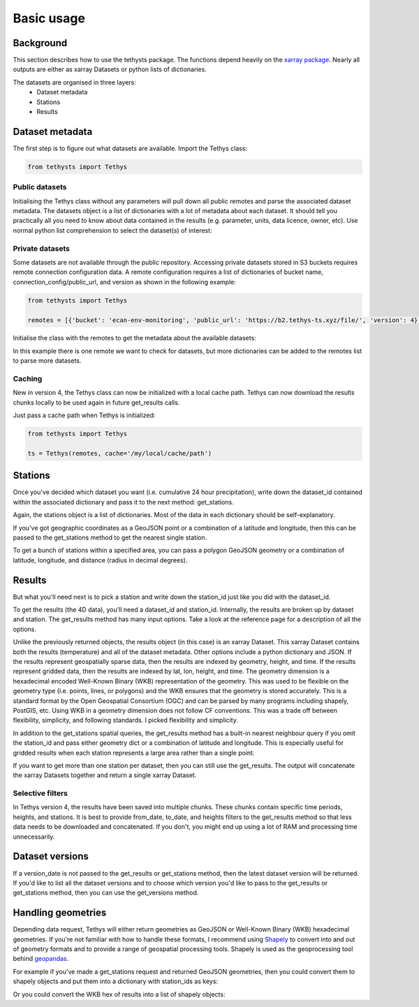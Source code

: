 Basic usage
=====================

Background
-----------
This section describes how to use the tethysts package. The functions depend heavily on the `xarray package <http://xarray.pydata.org/>`_. Nearly all outputs are either as xarray Datasets or python lists of dictionaries.

The datasets are organised in three layers:
  - Dataset metadata
  - Stations
  - Results

Dataset metadata
----------------
The first step is to figure out what datasets are available.
Import the Tethys class:


.. ipython:: python
   :suppress:
   :okwarning:

   from tethysts import Tethys
   from pprint import pprint as print
   import warnings
   warnings.filterwarnings("ignore")

   remotes = [{'bucket': 'ecan-env-monitoring', 'public_url': 'https://b2.tethys-ts.xyz/file/', 'version': 4}]
   dataset_id = 'b5d84aa773de2a747079c127'
   station_id = 'f9c61373e7ca386c1fab06db'

.. code:: python

   from tethysts import Tethys


Public datasets
~~~~~~~~~~~~~~~
Initialising the Tethys class without any parameters will pull down all public remotes and parse the associated dataset metadata. The datasets object is a list of dictionaries with a lot of metadata about each dataset. It should tell you practically all you need to know about data contained in the results (e.g. parameter, units, data licence, owner, etc). Use normal python list comprehension to select the dataset(s) of interest:


.. ipython:: python

  ts = Tethys()
  datasets = ts.datasets
  my_dataset = [d for d in datasets if (d['parameter'] == 'precipitation') and
                                       (d['product_code'] == 'raw_data') and
                                       (d['frequency_interval'] == '24H') and
                                       (d['owner'] == 'Environment Canterbury')][0]
  my_dataset


Private datasets
~~~~~~~~~~~~~~~~
Some datasets are not available through the public repository. Accessing private datasets stored in S3 buckets requires remote connection configuration data. A remote configuration requires a list of dictionaries of bucket name, connection_config/public_url, and version as shown in the following example:


.. code:: python

    from tethysts import Tethys

    remotes = [{'bucket': 'ecan-env-monitoring', 'public_url': 'https://b2.tethys-ts.xyz/file/', 'version': 4}]


Initialise the class with the remotes to get the metadata about the available datasets:

.. ipython:: python

  ts = Tethys(remotes)
  datasets = ts.datasets
  my_dataset = [d for d in datasets if (d['parameter'] == 'precipitation') and
                                       (d['product_code'] == 'raw_data') and
                                       (d['frequency_interval'] == '24H') and
                                       (d['owner'] == 'Environment Canterbury')][0]
  my_dataset

In this example there is one remote we want to check for datasets, but more dictionaries can be added to the remotes list to parse more datasets.

Caching
~~~~~~~~~~~~~~~~
New in version 4, the Tethys class can now be initialized with a local cache path. Tethys can now download the results chunks locally to be used again in future get_results calls.

Just pass a cache path when Tethys is initialized:

.. code:: python

    from tethysts import Tethys

    ts = Tethys(remotes, cache='/my/local/cache/path')


Stations
--------
Once you've decided which dataset you want (i.e. cumulative 24 hour precipitation), write down the dataset_id contained within the associated dictionary and pass it to the next method: get_stations.

.. ipython:: python

  dataset_id = 'b5d84aa773de2a747079c127'

  stations = ts.get_stations(dataset_id)
  my_station = [s for s in stations if (s['name'] == "Waimakariri at Arthur's Pass")][0]
  my_station


Again, the stations object is a list of dictionaries. Most of the data in each dictionary should be self-explanatory.

If you've got geographic coordinates as a GeoJSON point or a combination of a latitude and longitude, then this can be passed to the get_stations method to get the nearest single station.

.. ipython:: python
  :okwarning:

  dataset_id = 'b5d84aa773de2a747079c127'
  geometry = {'type': 'Point', 'coordinates': [172.0, -42.8]}

  my_station = ts.get_stations(dataset_id, geometry=geometry)
  my_station[0]


To get a bunch of stations within a specified area, you can pass a polygon GeoJSON geometry or a combination of latitude, longitude, and distance (radius in decimal degrees).

.. ipython:: python
  :okwarning:

  dataset_id = 'b5d84aa773de2a747079c127'
  lon = 172.0
  lat = -42.8
  distance = 0.2

  my_stations = ts.get_stations(dataset_id, lat=lat, lon=lon, distance=distance)
  my_stations


Results
-------
But what you'll need next is to pick a station and write down the station_id just like you did with the dataset_id.

To get the results (the 4D data), you'll need a dataset_id and station_id. Internally, the results are broken up by dataset and station.
The get_results method has many input options. Take a look at the reference page for a description of all the options.

.. ipython:: python

  station_id = 'f9c61373e7ca386c1fab06db'

  results = ts.get_results(dataset_id, station_id, output='xarray')
  results

Unlike the previously returned objects, the results object (in this case) is an xarray Dataset. This xarray Dataset contains both the results (temperature) and all of the dataset metadata. Other options include a python dictionary and JSON. If the results represent geospatially sparse data, then the results are indexed by geometry, height, and time. If the results represent gridded data, then the results are indexed by lat, lon, height, and time. The geometry dimension is a hexadecimal encoded Well-Known Binary (WKB) representation of the geometry. This was used to be flexible on the geometry type (i.e. points, lines, or polygons) and the WKB ensures that the geometry is stored accurately. This is a standard format by the Open Geospatial Consortium (OGC) and can be parsed by many programs including shapely, PostGIS, etc. Using WKB in a geometry dimension does not follow CF conventions. This was a trade off between flexibility, simplicity, and following standards. I picked flexibility and simplicity.

In addition to the get_stations spatial queries, the get_results method has a built-in nearest neighbour query if you omit the station_id and pass either geometry dict or a combination of latitude and longitude. This is especially useful for gridded results when each station represents a large area rather than a single point.

.. ipython:: python
  :okwarning:

  geometry = {'type': 'Point', 'coordinates': [172.0, -42.8]}

  results = ts.get_results(dataset_id, geometry=geometry, squeeze_dims=True)
  results

If you want to get more than one station per dataset, then you can still use the get_results. The output will concatenate the xarray Datasets together and return a single xarray Dataset.

.. ipython:: python

  station_ids = [station_id, '96e9ff9437fc738b24d10b42']

  results = ts.get_results(dataset_id, station_ids)
  results


Selective filters
~~~~~~~~~~~~~~~~~
In Tethys version 4, the results have been saved into multiple chunks. These chunks contain specific time periods, heights, and stations. It is best to provide from_date, to_date, and heights filters to the get_results method so that less data needs to be downloaded and concatenated. If you don't, you might end up using a lot of RAM and processing time unnecessarily.

Dataset versions
----------------
If a version_date is not passed to the get_results or get_stations method, then the latest dataset version will be returned. If you'd like to list all the dataset versions and to choose which version you'd like to pass to the get_results or get_stations method, then you can use the get_versions method.

.. ipython:: python

  versions = ts.get_versions(dataset_id)
  versions

Handling geometries
---------------------
Depending data request, Tethys will either return geometries as GeoJSON or Well-Known Binary (WKB) hexadecimal geometries. If you're not familiar with how to handle these formats, I recommend using `Shapely <https://shapely.readthedocs.io/en/stable/manual.html>`_ to convert into and out of geometry formats and to provide a range of geospatial processing tools. Shapely is used as the geoprocessing tool behind `geopandas <https://geopandas.org/en/stable/>`_.

For example if you've made a get_stations request and returned GeoJSON geometries, then you could convert them to shapely objects and put them into a dictionary with station_ids as keys:

.. ipython:: python
  from shapely.geometry import shape

  dataset_id = 'b5d84aa773de2a747079c127'

  stations = ts.get_stations(dataset_id)
  stns_geo = {s['station_id']: shape(s['geometry']) for s in stations}
  stns_geo['f9c61373e7ca386c1fab06db']


Or you could convert the WKB hex of results into a list of shapely objects:

.. ipython:: python
  from shapely import wkb

  station_ids = [station_id, '96e9ff9437fc738b24d10b42']

  results = ts.get_results(dataset_id, station_ids)
  geo_list = [wkb.loads(g, hex=True) for g in results.geometry.values]
  geo_list


.. Tethys web API
.. --------------
.. The `Tethys web API <https://api.tethys-ts.xyz/docs>`_ uses all of the same function names and associated input parameters as the Python package. But in most cases, users should use the Python package instead of the web API as it will be faster, more flexible, and won't put load on the VM running the web API.
